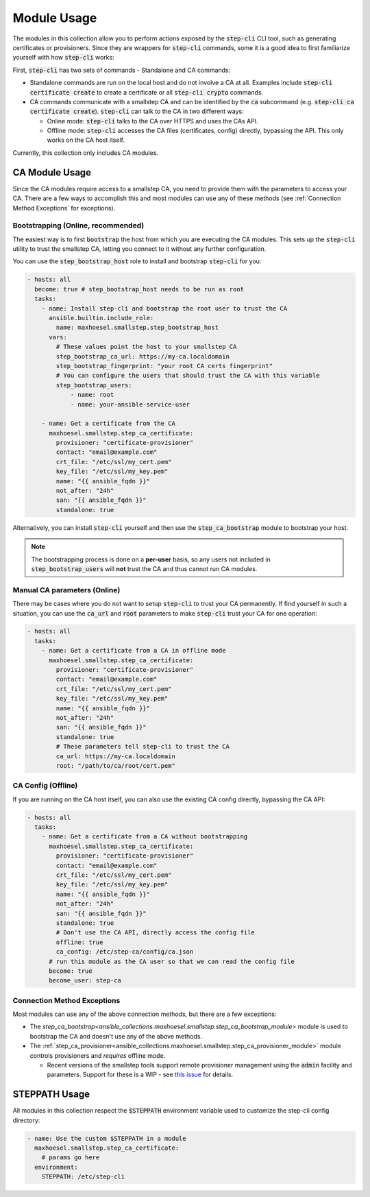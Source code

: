 Module Usage
============

The modules in this collection allow you to perform actions exposed by the :code:`step-cli` CLI tool, such as generating certificates or provisioners.
Since they are wrappers for :code:`step-cli` commands, some it is a good idea to first familiarize yourself with how :code:`step-cli` works:

First, :code:`step-cli` has two sets of commands - Standalone and CA commands:

* Standalone commands are run on the local host and do not involve a CA at all. Examples include :code:`step-cli certificate create` to create a certificate or all :code:`step-cli crypto` commands.

* CA commands communicate with a smallstep CA and can be identified by the :code:`ca` subcommand (e.g. :code:`step-cli ca certificate create`). :code:`step-cli` can talk to the CA in two different ways:

  * Online mode: :code:`step-cli` talks to the CA over HTTPS and uses the CAs API.

  * Offline mode: :code:`step-cli` accesses the CA files (certificates, config) directly, bypassing the API. This only works on the CA host itself.

Currently, this collection only includes CA modules.

CA Module Usage
---------------

Since the CA modules require access to a smallstep CA, you need to provide them with the parameters to access your CA.
There are a few ways to accomplish this and most modules can use any of these methods (see :ref:`Connection Method Exceptions` for exceptions).

Bootstrapping (Online, recommended)
^^^^^^^^^^^^^^^^^^^^^^^^^^^^^^^^^^^

The easiest way is to first :code:`bootstrap` the host from which you are executing the CA modules.
This sets up the :code:`step-cli` utility to trust the smallstep CA, letting you connect to it without any further configuration.

You can use the :code:`step_bootstrap_host` role to install and bootstrap :code:`step-cli` for you:

..  code-block:: yaml

    - hosts: all
      become: true # step_bootstrap_host needs to be run as root
      tasks:
        - name: Install step-cli and bootstrap the root user to trust the CA
          ansible.builtin.include_role:
            name: maxhoesel.smallstep.step_bootstrap_host
          vars:
            # These values point the host to your smallstep CA
            step_bootstrap_ca_url: https://my-ca.localdomain
            step_bootstrap_fingerprint: "your root CA certs fingerprint"
            # You can configure the users that should trust the CA with this variable
            step_bootstrap_users:
                - name: root
                - name: your-ansible-service-user

        - name: Get a certificate from the CA
          maxhoesel.smallstep.step_ca_certificate:
            provisioner: "certificate-provisioner"
            contact: "email@example.com"
            crt_file: "/etc/ssl/my_cert.pem"
            key_file: "/etc/ssl/my_key.pem"
            name: "{{ ansible_fqdn }}"
            not_after: "24h"
            san: "{{ ansible_fqdn }}"
            standalone: true

Alternatively, you can install :code:`step-cli` yourself and then use the :code:`step_ca_bootstrap` module to bootstrap your host.

.. note::
    The bootstrapping process is done on a **per-user** basis, so any users not included in :code:`step_bootstrap_users` will **not** trust the CA and thus cannot run CA modules.

Manual CA parameters (Online)
^^^^^^^^^^^^^^^^^^^^^^^^^^^^^

There may be cases where you do not want to setup :code:`step-cli` to trust your CA permanently.
If find yourself in such a situation, you can use the :code:`ca_url` and :code:`root` parameters to make :code:`step-cli` trust your CA for one operation:

..  code-block:: yaml

    - hosts: all
      tasks:
        - name: Get a certificate from a CA in offline mode
          maxhoesel.smallstep.step_ca_certificate:
            provisioner: "certificate-provisioner"
            contact: "email@example.com"
            crt_file: "/etc/ssl/my_cert.pem"
            key_file: "/etc/ssl/my_key.pem"
            name: "{{ ansible_fqdn }}"
            not_after: "24h"
            san: "{{ ansible_fqdn }}"
            standalone: true
            # These parameters tell step-cli to trust the CA
            ca_url: https://my-ca.localdomain
            root: "/path/to/ca/root/cert.pem"

CA Config (Offline)
^^^^^^^^^^^^^^^^^^^

If you are running on the CA host itself, you can also use the existing CA config directly, bypassing the CA API:

..  code-block:: yaml

    - hosts: all
      tasks:
        - name: Get a certificate from a CA without bootstrapping
          maxhoesel.smallstep.step_ca_certificate:
            provisioner: "certificate-provisioner"
            contact: "email@example.com"
            crt_file: "/etc/ssl/my_cert.pem"
            key_file: "/etc/ssl/my_key.pem"
            name: "{{ ansible_fqdn }}"
            not_after: "24h"
            san: "{{ ansible_fqdn }}"
            standalone: true
            # Don't use the CA API, directly access the config file
            offline: true
            ca_config: /etc/step-ca/config/ca.json
          # run this module as the CA user so that we can read the config file
          become: true
          become_user: step-ca

.. _Connection Method Exceptions:

Connection Method Exceptions
^^^^^^^^^^^^^^^^^^^^^^^^^^^^

Most modules can use any of the above connection methods, but there are a few exceptions:

* The `step_ca_bootstrap<ansible_collections.maxhoesel.smallstep.step_ca_bootstrap_module>` module is used to bootstrap the CA and doesn't use any of the above methods.

* The :ref:`step_ca_provisioner<ansible_collections.maxhoesel.smallstep.step_ca_provisioner_module>` module controls provisioners and *requires* offline mode.

  * Recent versions of the smallstep tools support remote provisioner management using the :code:`admin` facility and parameters.
    Support for these is a WIP - see `this issue <https://github.com/maxhoesel-ansible/ansible-collection-smallstep/issues/141>`_ for details.

STEPPATH Usage
--------------

All modules in this collection respect the :code:`$STEPPATH` environment variable used to customize the step-cli config directory:

..  code-block:: yaml

  - name: Use the custom $STEPPATH in a module
    maxhoesel.smallstep.step_ca_certificate:
      # params go here
    environment:
      STEPPATH: /etc/step-cli
